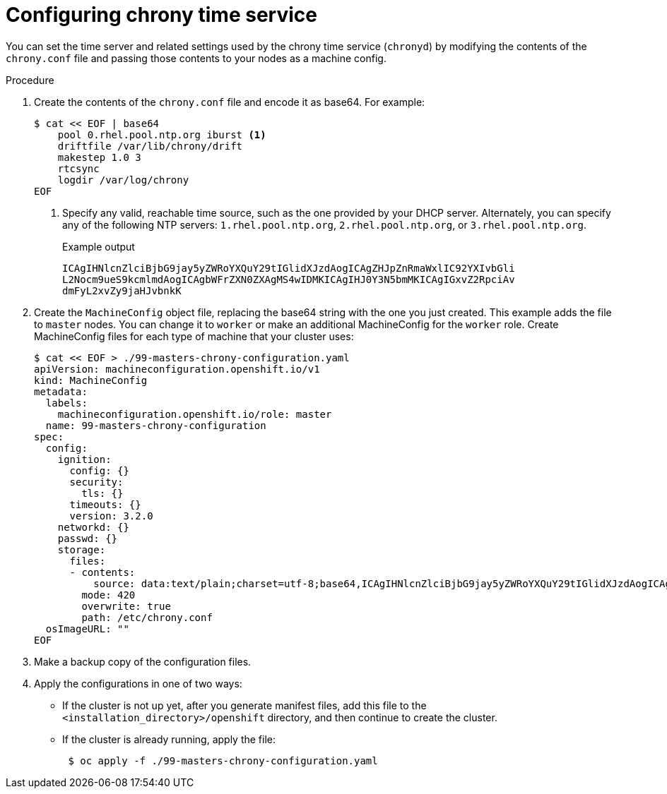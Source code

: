 // Module included in the following assemblies:
//
// * installing/install_config/installing-customizing.adoc
// * installing/installing_aws/installing-restricted-networks-aws.adoc
// * installing/installing_bare_metal/installing_bare_metal_upi/installing-restricted-networks-bare-metal.adoc
// * installing/installing_gcp/installing-restricted-networks-gcp.adoc
// * installing/installing_vsphere/installing-restricted-networks-vsphere.adoc
// * post_installation_configuration/machine-configuration-tasks.adoc


ifeval::["{context}" == "installing-restricted-networks-bare-metal"]
:restricted:
endif::[]
ifeval::["{context}" == "installing-restricted-networks-vsphere"]
:restricted:
endif::[]

[id="installation-special-config-chrony_{context}"]
= Configuring chrony time service

You
ifdef::restricted[must]
ifndef::restricted[can]
set the time server and related settings used by the chrony time service (`chronyd`)
by modifying the contents of the `chrony.conf` file and passing those contents
to your nodes as a machine config.

.Procedure

. Create the contents of the `chrony.conf` file and encode it as base64. For example:
+
[source,terminal]
----
$ cat << EOF | base64
    pool 0.rhel.pool.ntp.org iburst <1>
    driftfile /var/lib/chrony/drift
    makestep 1.0 3
    rtcsync
    logdir /var/log/chrony
EOF
----
<1> Specify any valid, reachable time source, such as the one provided by your DHCP server.
ifndef::restricted[Alternately, you can specify any of the following NTP servers: `1.rhel.pool.ntp.org`, `2.rhel.pool.ntp.org`, or `3.rhel.pool.ntp.org`.]
+
.Example output
[source,terminal]
----
ICAgIHNlcnZlciBjbG9jay5yZWRoYXQuY29tIGlidXJzdAogICAgZHJpZnRmaWxlIC92YXIvbGli
L2Nocm9ueS9kcmlmdAogICAgbWFrZXN0ZXAgMS4wIDMKICAgIHJ0Y3N5bmMKICAgIGxvZ2RpciAv
dmFyL2xvZy9jaHJvbnkK
----

. Create the `MachineConfig` object file, replacing the base64 string with the one you just created.
This example adds the file to `master` nodes. You can change it to `worker` or make an
additional MachineConfig for the `worker` role. Create MachineConfig files for each type of machine that your cluster uses:
+
[source,terminal]
----
$ cat << EOF > ./99-masters-chrony-configuration.yaml
apiVersion: machineconfiguration.openshift.io/v1
kind: MachineConfig
metadata:
  labels:
    machineconfiguration.openshift.io/role: master
  name: 99-masters-chrony-configuration
spec:
  config:
    ignition:
      config: {}
      security:
        tls: {}
      timeouts: {}
      version: 3.2.0
    networkd: {}
    passwd: {}
    storage:
      files:
      - contents:
          source: data:text/plain;charset=utf-8;base64,ICAgIHNlcnZlciBjbG9jay5yZWRoYXQuY29tIGlidXJzdAogICAgZHJpZnRmaWxlIC92YXIvbGliL2Nocm9ueS9kcmlmdAogICAgbWFrZXN0ZXAgMS4wIDMKICAgIHJ0Y3N5bmMKICAgIGxvZ2RpciAvdmFyL2xvZy9jaHJvbnkK
        mode: 420
        overwrite: true
        path: /etc/chrony.conf
  osImageURL: ""
EOF
----

. Make a backup copy of the configuration files.

. Apply the configurations in one of two ways:
+
* If the cluster is not up yet, after you generate manifest files, add this file to the `<installation_directory>/openshift`
directory, and then continue to create the cluster.
+
* If the cluster is already running, apply the file:
+
[source,terminal]
----
 $ oc apply -f ./99-masters-chrony-configuration.yaml
----

ifeval::["{context}" == "installing-restricted-networks-bare-metal"]
:!restricted:
endif::[]
ifeval::["{context}" == "installing-restricted-networks-vsphere"]
:!restricted:
endif::[]

